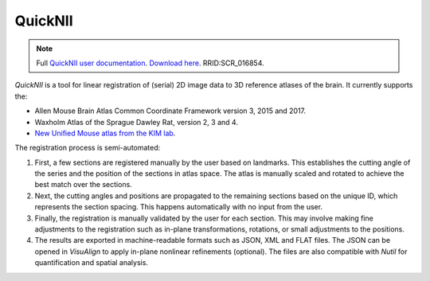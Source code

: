 **QuickNII**
--------------

.. note::
   Full `QuickNII user documentation <https://quicknii.readthedocs.io/en/latest/>`_.
   `Download here <https://www.nitrc.org/projects/quicknii>`_.
   RRID:SCR_016854.

*QuickNII* is a tool for linear registration of (serial) 2D image data to 3D reference atlases of the brain. It currently supports the:

* Allen Mouse Brain Atlas Common Coordinate Framework version 3, 2015 and 2017.
* Waxholm Atlas of the Sprague Dawley Rat, version 2, 3 and 4. 
* `New Unified Mouse atlas from the KIM lab <https://www.ebrains.eu/news-and-events/new-unified-mouse-atlas-from-the-kim-lab-is-now-available-in-the-ebrains-quicknii-image-registration-tool/>`_.

The registration process is semi-automated:

1. First, a few sections are registered manually by the user based on landmarks. This establishes the cutting angle of the series and the position of the sections in atlas space.  The atlas is manually scaled and rotated to achieve the best match over the sections.  
2. Next, the cutting angles and positions are propagated to the remaining sections based on the unique ID, which represents the section spacing. This happens automatically with no input from the user.
3. Finally, the registration is manually validated by the user for each section. This may involve making fine adjustments to the registration such as in-plane transformations, rotations, or small adjustments to the positions.
4. The results are exported in machine-readable formats such as JSON, XML and FLAT files. The JSON can be opened in *VisuAlign* to apply in-plane nonlinear refinements (optional). The files are also compatible with *Nutil* for quantification and spatial analysis. 




